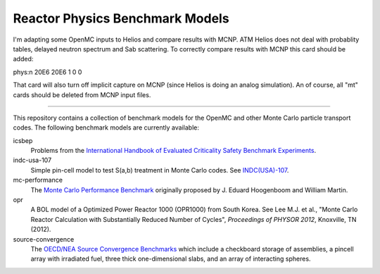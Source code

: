 ================================
Reactor Physics Benchmark Models
================================

I'm adapting some OpenMC inputs to Helios and compare results with MCNP. ATM
Helios does not deal with probablity tables, delayed neutron spectrum and Sab
scattering. To correctly compare results with MCNP this card should be added:

phys:n 20E6 20E6 1 0 0

That card will also turn off implicit capture on MCNP (since Helios is doing
an analog simulation). An of course, all "mt" cards should be deleted from
MCNP input files.

---- 

This repository contains a collection of benchmark models for the OpenMC and
other Monte Carlo particle transport codes. The following benchmark models are
currently available:

icsbep 
  Problems from the `International Handbook of Evaluated Criticality Safety
  Benchmark Experiments`_.

indc-usa-107
  Simple pin-cell model to test S(a,b) treatment in Monte Carlo codes. See
  `INDC(USA)-107`_.

mc-performance
  The `Monte Carlo Performance Benchmark`_ originally proposed by J. Eduard
  Hoogenboom and William Martin.

opr
  A BOL model of a Optimized Power Reactor 1000 (OPR1000) from South Korea. See
  Lee M.J. et al., "Monte Carlo Reactor Calculation with Substantially Reduced
  Number of Cycles", *Proceedings of PHYSOR 2012*, Knoxville, TN (2012).

source-convergence
  The `OECD/NEA Source Convergence Benchmarks`_ which include a checkboard
  storage of assemblies, a pincell array with irradiated fuel, three thick
  one-dimensional slabs, and an array of interacting spheres.

.. _International Handbook of Evaluated Criticality Safety Benchmark Experiments: http://icsbep.inel.gov/handbook.shtml

.. _INDC(USA)-107: http://www-nds.iaea.org/publications/indc/indc-usa-0107.pdf

.. _Monte Carlo Performance Benchmark: http://www.oecd-nea.org/dbprog/MonteCarloPerformanceBenchmark.htm

.. _OECD/NEA Source Convergence Benchmarks: http://www.oecd-nea.org/science/wpncs/convergence/specifications/index.html

